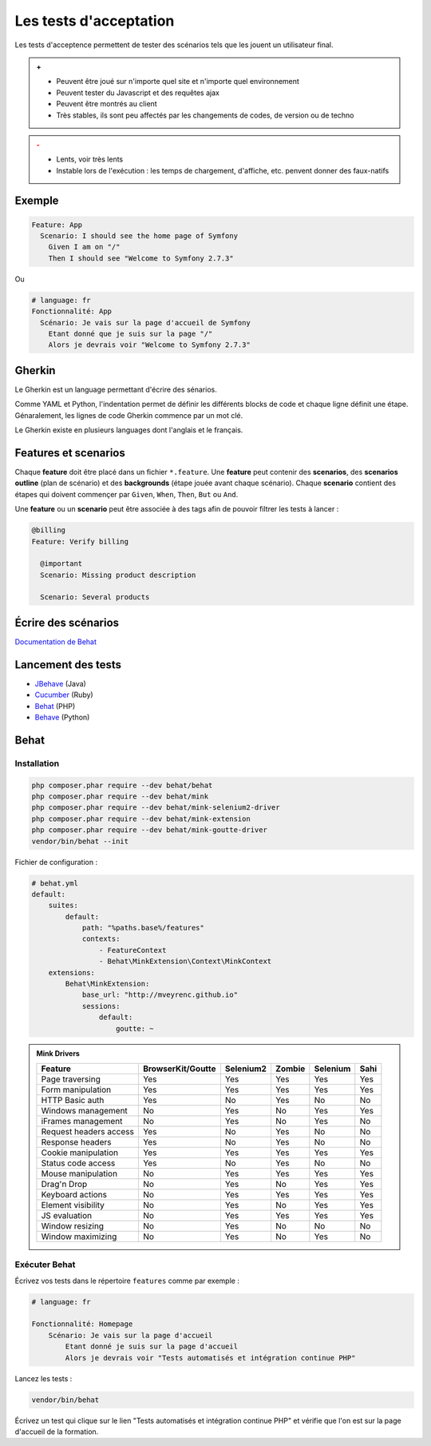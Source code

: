 #######################
Les tests d'acceptation
#######################

Les tests d'acceptence permettent de tester des scénarios tels que les jouent un utilisateur final.

.. admonition:: +

    * Peuvent être joué sur n'importe quel site et n'importe quel environnement
    * Peuvent tester du Javascript et des requêtes ajax
    * Peuvent être montrés au client
    * Très stables, ils sont peu affectés par les changements de codes, de version ou de techno

.. admonition:: -
    :class: warning

    * Lents, voir très lents
    * Instable lors de l'exécution : les temps de chargement, d'affiche, etc. penvent donner des faux-natifs

*******
Exemple
*******

.. code-block:: gherkin

    Feature: App
      Scenario: I should see the home page of Symfony
        Given I am on "/"
        Then I should see "Welcome to Symfony 2.7.3"

Ou

.. code-block:: gherkin

    # language: fr
    Fonctionnalité: App
      Scénario: Je vais sur la page d'accueil de Symfony
        Etant donné que je suis sur la page "/"
        Alors je devrais voir "Welcome to Symfony 2.7.3"

*******
Gherkin
*******
Le Gherkin est un language permettant d'écrire des sénarios.

Comme YAML et Python, l'indentation permet de définir les différents blocks de code et chaque ligne définit une étape.
Génaralement, les lignes de code Gherkin commence par un mot clé.

Le Gherkin existe en plusieurs languages dont l'anglais et le français.

*********************
Features et scenarios
*********************

Chaque **feature** doit être placé dans un fichier ``*.feature``.
Une **feature** peut contenir des **scenarios**, des **scenarios outline** (plan de scénario) et des **backgrounds** (étape jouée avant chaque scénario).
Chaque **scenario** contient des étapes qui doivent commençer par ``Given``, ``When``, ``Then``, ``But`` ou ``And``.

Une **feature** ou un **scenario** peut être associée à des tags afin de pouvoir filtrer les tests à lancer :

.. code-block:: gherkin

    @billing
    Feature: Verify billing

      @important
      Scenario: Missing product description

      Scenario: Several products

********************
Écrire des scénarios
********************

`Documentation de Behat <http://docs.behat.org/en/v3.0/user_guide/writing_scenarios.html#user-guide-writing-scenarios-backgrounds/>`_

*******************
Lancement des tests
*******************

* `JBehave <http://jbehave.org//>`_ (Java)
* `Cucumber <https://cucumber.io/>`_ (Ruby)
* `Behat <http://docs.behat.org/en/v3.0/>`_ (PHP)
* `Behave <http://pythonhosted.org/behave/>`_ (Python)

*****
Behat
*****

Installation
============

.. code-block:: console

    php composer.phar require --dev behat/behat
    php composer.phar require --dev behat/mink
    php composer.phar require --dev behat/mink-selenium2-driver
    php composer.phar require --dev behat/mink-extension
    php composer.phar require --dev behat/mink-goutte-driver
    vendor/bin/behat --init

Fichier de configuration :

.. code-block:: yaml

    # behat.yml
    default:
        suites:
            default:
                path: "%paths.base%/features"
                contexts:
                    - FeatureContext
                    - Behat\MinkExtension\Context\MinkContext
        extensions:
            Behat\MinkExtension:
                base_url: "http://mveyrenc.github.io"
                sessions:
                    default:
                        goutte: ~

.. admonition:: Mink Drivers

    ======================  =================  =========  ======  ========  ====
    Feature                 BrowserKit/Goutte  Selenium2  Zombie  Selenium  Sahi
    ======================  =================  =========  ======  ========  ====
    Page traversing         Yes                Yes        Yes     Yes       Yes
    Form manipulation       Yes                Yes        Yes     Yes       Yes
    HTTP Basic auth         Yes                No         Yes     No        No
    Windows management      No                 Yes        No      Yes       Yes
    iFrames management      No                 Yes        No      Yes       No
    Request headers access  Yes                No         Yes     No        No
    Response headers        Yes                No         Yes     No        No
    Cookie manipulation     Yes                Yes        Yes     Yes       Yes
    Status code access      Yes                No         Yes     No        No
    Mouse manipulation      No                 Yes        Yes     Yes       Yes
    Drag'n Drop             No                 Yes        No      Yes       Yes
    Keyboard actions        No                 Yes        Yes     Yes       Yes
    Element visibility      No                 Yes        No      Yes       Yes
    JS evaluation           No                 Yes        Yes     Yes       Yes
    Window resizing         No                 Yes        No      No        No
    Window maximizing       No                 Yes        No      Yes       No
    ======================  =================  =========  ======  ========  ====


Exécuter Behat
==============

Écrivez vos tests dans le répertoire ``features`` comme par exemple :

.. code-block:: gherkin

    # language: fr

    Fonctionnalité: Homepage
        Scénario: Je vais sur la page d'accueil
            Etant donné je suis sur la page d'accueil
            Alors je devrais voir "Tests automatisés et intégration continue PHP"

Lancez les tests :

.. code-block:: console

    vendor/bin/behat

Écrivez un test qui clique sur le lien "Tests automatisés et intégration continue PHP" et vérifie que l'on est sur la page d'accueil de la formation.





